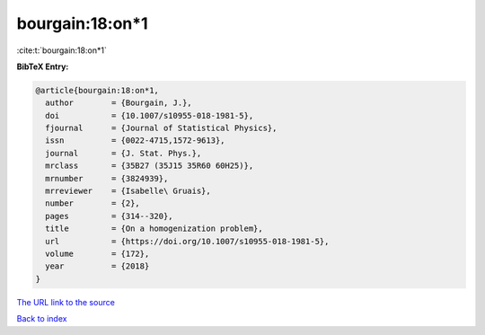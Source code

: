 bourgain:18:on*1
================

:cite:t:`bourgain:18:on*1`

**BibTeX Entry:**

.. code-block:: bibtex

   @article{bourgain:18:on*1,
     author        = {Bourgain, J.},
     doi           = {10.1007/s10955-018-1981-5},
     fjournal      = {Journal of Statistical Physics},
     issn          = {0022-4715,1572-9613},
     journal       = {J. Stat. Phys.},
     mrclass       = {35B27 (35J15 35R60 60H25)},
     mrnumber      = {3824939},
     mrreviewer    = {Isabelle\ Gruais},
     number        = {2},
     pages         = {314--320},
     title         = {On a homogenization problem},
     url           = {https://doi.org/10.1007/s10955-018-1981-5},
     volume        = {172},
     year          = {2018}
   }
`The URL link to the source <https://doi.org/10.1007/s10955-018-1981-5>`_


`Back to index <../By-Cite-Keys.html>`_

